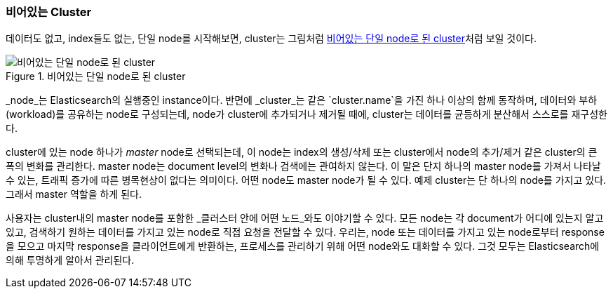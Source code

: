 === 비어있는 Cluster

데이터도 없고, index들도 없는, 단일 node를 시작해보면, cluster는 그림처럼 <<img-cluster>>처럼 보일 것이다.

[[img-cluster]]
.비어있는 단일 node로 된 cluster
image::images/elas_0201.png["비어있는 단일 node로 된 cluster"]

_node_는 ((("nodes", "in clusters")))Elasticsearch의 실행중인 instance이다.
반면에 _cluster_는 같은 `cluster.name`을 가진 하나 이상의 함께 동작하며,
데이터와 부하(workload)를 공유하는 node로 구성되는데, node가 cluster에 추가되거나 제거될 때에,
cluster는 데이터를 균등하게 분산해서 스스로를 재구성한다.

cluster에 있는 node 하나가 _master_ node로 선택되는데, 이 ((("master node")))node는
index의 생성/삭제 또는 cluster에서 node의 추가/제거 같은 cluster의 큰 폭의 변화를 관리한다.
master node는 document level의 변화나 검색에는 관여하지 않는다.
이 말은 단지 하나의 master node를 가져서 나타날 수 있는, 트래픽 증가에 따른 병목현상이 없다는 의미이다.
어떤 node도 master node가 될 수 있다. 예제 cluster는 단 하나의 node를 가지고 있다.
그래서 master 역할을 하게 된다.

사용자는 cluster내의 master node를 포함한 _클러스터 안에 어떤 노드_와도 이야기할 수 있다.
모든 node는 각 document가 어디에 있는지 알고 있고,
검색하기 원하는 데이터를 가지고 있는 node로 직접 요청을 전달할 수 있다.
우리는, node 또는 데이터를 가지고 있는 node로부터 response을 모으고 마지막 response을 클라이언트에게 반환하는,
프로세스를 관리하기 위해 어떤 node와도 대화할 수 있다.
그것 모두는 Elasticsearch에 의해 투명하게 알아서 관리된다.
